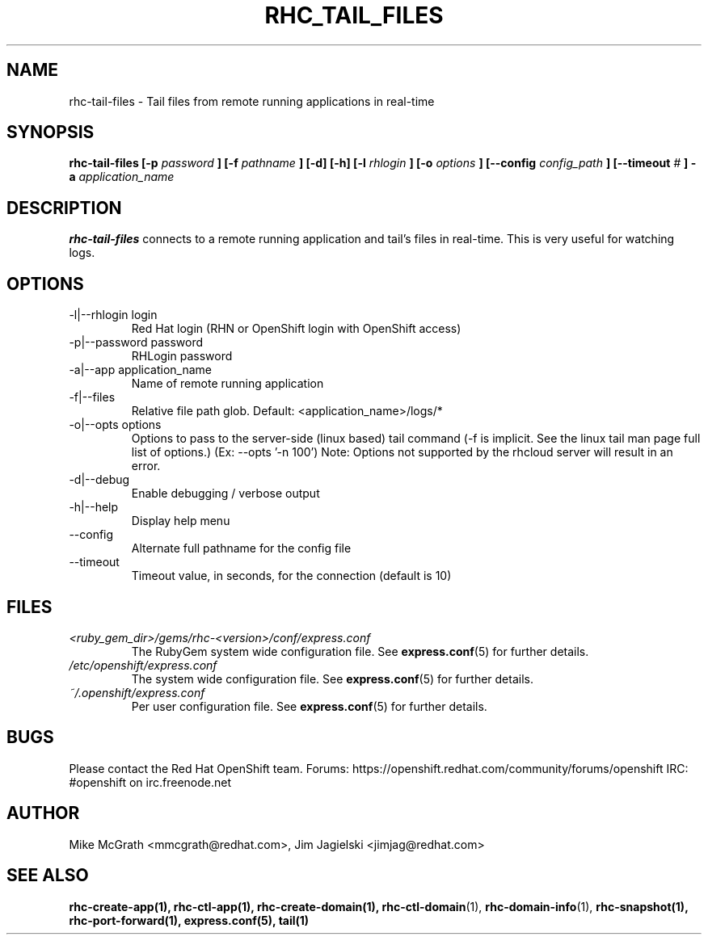 .\" Process this file with
.\" groff -man -Tascii rhc-tail-files.1
.\" 
.TH "RHC_TAIL_FILES" "1" "MAY 2011" "Linux" "User Manuals"
.SH "NAME"
rhc\-tail\-files \- Tail files from remote running applications in real\-time
.SH "SYNOPSIS"
.B rhc\-tail\-files [\-p
.I password
.B ]
.B [\-f
.I pathname
.B ] [\-d] [\-h]
.B [\-l
.I rhlogin
.B ] [\-o
.I options
.B ]
.B [\-\-config
.I config_path
.B ]
.B [\-\-timeout
.I #
.B ] \-a
.I application_name
.SH "DESCRIPTION"
.B rhc\-tail\-files
connects to a remote running application and tail's files in
real\-time.  This is very useful for watching logs.
.SH "OPTIONS"
.IP "\-l|\-\-rhlogin login"
Red Hat login (RHN or OpenShift login with OpenShift access)
.IP "\-p|\-\-password password"
RHLogin password
.IP "\-a|\-\-app application_name"
Name of remote running application
.IP "\-f|\-\-files"
Relative file path glob.  Default: <application_name>/logs/*
.IP "\-o|\-\-opts options"
Options to pass to the server\-side (linux based) tail command (\-f is implicit.  See the linux tail man page full list of options.) (Ex: \-\-opts '\-n 100')
Note: Options not supported by the rhcloud server will result in an error.
.IP \-d|\-\-debug
Enable debugging / verbose output
.IP \-h|\-\-help
Display help menu
.IP \-\-config
Alternate full pathname for the config file
.IP \-\-timeout
Timeout value, in seconds, for the connection (default is 10)
.SH "FILES"
.I <ruby_gem_dir>/gems/rhc\-<version>/conf/express.conf
.RS
The RubyGem system wide configuration file. See
.BR express.conf (5)
for further details.
.RE
.I /etc/openshift/express.conf
.RS
The system wide configuration file. See
.BR express.conf (5)
for further details.
.RE
.I ~/.openshift/express.conf
.RS
Per user configuration file. See
.BR express.conf (5)
for further details.
.RE
.SH "BUGS"
Please contact the Red Hat OpenShift team.
Forums: https://openshift.redhat.com/community/forums/openshift
IRC: #openshift on irc.freenode.net
.SH "AUTHOR"
Mike McGrath <mmcgrath@redhat.com>, Jim Jagielski <jimjag@redhat.com>
.SH "SEE ALSO"
.BR rhc\-create\-app(1),
.BR rhc\-ctl\-app(1),
.BR rhc\-create\-domain(1),
.BR rhc\-ctl\-domain (1),
.BR rhc\-domain\-info (1),
.BR rhc\-snapshot(1),
.BR rhc\-port\-forward(1),
.BR express.conf(5),
.BR tail(1)
